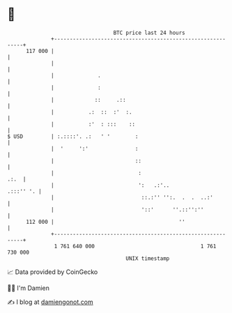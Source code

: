 * 👋

#+begin_example
                                     BTC price last 24 hours                    
                 +------------------------------------------------------------+ 
         117 000 |                                                            | 
                 |                                                            | 
                 |              .                                             | 
                 |              :                                             | 
                 |             ::     .::                                     | 
                 |           .:  ::  :'  :.                                   | 
                 |           :'  : :::    ::                                  | 
   $ USD         | :.::::'. .:   ' '        :                                 | 
                 |  '     ':'               :                                 | 
                 |                          ::                                | 
                 |                           :                           .:.  | 
                 |                           ':   .:'..             .:::'' '. | 
                 |                            ::.:'' '':.  .  .  ..:'         | 
                 |                            '::'      ''.::'':''            | 
         112 000 |                                        ''                  | 
                 +------------------------------------------------------------+ 
                  1 761 640 000                                  1 761 730 000  
                                         UNIX timestamp                         
#+end_example
📈 Data provided by CoinGecko

🧑‍💻 I'm Damien

✍️ I blog at [[https://www.damiengonot.com][damiengonot.com]]
